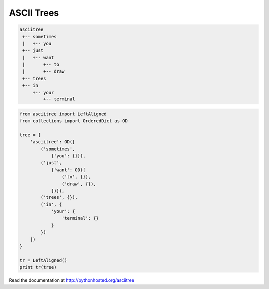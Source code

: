 ASCII Trees
===========

.. code:: console

  asciitree
   +-- sometimes
   |   +-- you
   +-- just
   |   +-- want
   |       +-- to
   |       +-- draw
   +-- trees
   +-- in
       +-- your
           +-- terminal


.. code:: python

  from asciitree import LeftAligned
  from collections import OrderedDict as OD

  tree = {
      'asciitree': OD([
          ('sometimes',
              {'you': {}}),
          ('just',
              {'want': OD([
                  ('to', {}),
                  ('draw', {}),
              ])}),
          ('trees', {}),
          ('in', {
              'your': {
                  'terminal': {}
              }
          })
      ])
  }

  tr = LeftAligned()
  print tr(tree)


Read the documentation at http://pythonhosted.org/asciitree
